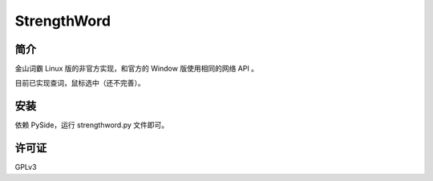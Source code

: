 ############
StrengthWord
############

简介
====

金山词霸 Linux 版的非官方实现，和官方的 Window 版使用相同的网络 API 。

.. image:: http://static.qixinglu.com/github/images/strengthword/preview.png

目前已实现查词，鼠标选中（还不完善）。

安装
====

依赖 PySide，运行 strengthword.py 文件即可。

许可证
======

GPLv3
